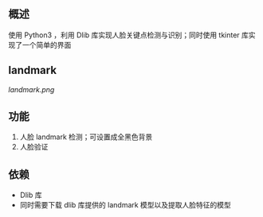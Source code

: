 
** 概述
使用 Python3 ，利用 Dlib 库实现人脸关键点检测与识别；同时使用 tkinter 库实现了一个简单的界面

** landmark

[[landmark.png]]


** 功能
1. 人脸 landmark 检测；可设置成全黑色背景
2. 人脸验证

** 依赖
+ Dlib 库
+ 同时需要下载 dlib 库提供的 landmark 模型以及提取人脸特征的模型
